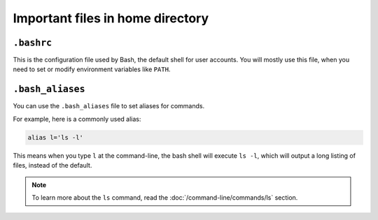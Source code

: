 Important files in home directory
=================================
.. index:: bashrc

``.bashrc``
-----------
This is the configuration file used by Bash, the default
shell for user accounts. You will mostly use this 
file, when you need to set or modify 
environment variables like ``PATH``.

.. index:: bash_aliases

.. _bash_aliases:

``.bash_aliases``
-----------------
You can use the ``.bash_aliases`` file to set aliases
for commands.

For example, here is a commonly used alias:

.. code-block:: bash

   alias l='ls -l'

This means when you type ``l`` at the command-line, the
bash shell will execute ``ls -l``, which will output a
long listing of files, instead of the default.

.. note::
   
   To learn more about the ``ls`` command, read 
   the :doc:`/command-line/commands/ls` section.


